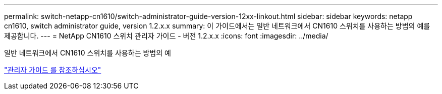 ---
permalink: switch-netapp-cn1610/switch-administrator-guide-version-12xx-linkout.html 
sidebar: sidebar 
keywords: netapp cn1610, switch administrator guide, version 1.2.x.x 
summary: 이 가이드에서는 일반 네트워크에서 CN1610 스위치를 사용하는 방법의 예를 제공합니다. 
---
= NetApp CN1610 스위치 관리자 가이드 - 버전 1.2.x.x
:icons: font
:imagesdir: ../media/


[role="lead"]
일반 네트워크에서 CN1610 스위치를 사용하는 방법의 예

https://library.netapp.com/ecm/ecm_download_file/ECMP1117874["관리자 가이드 를 참조하십시오"^]
